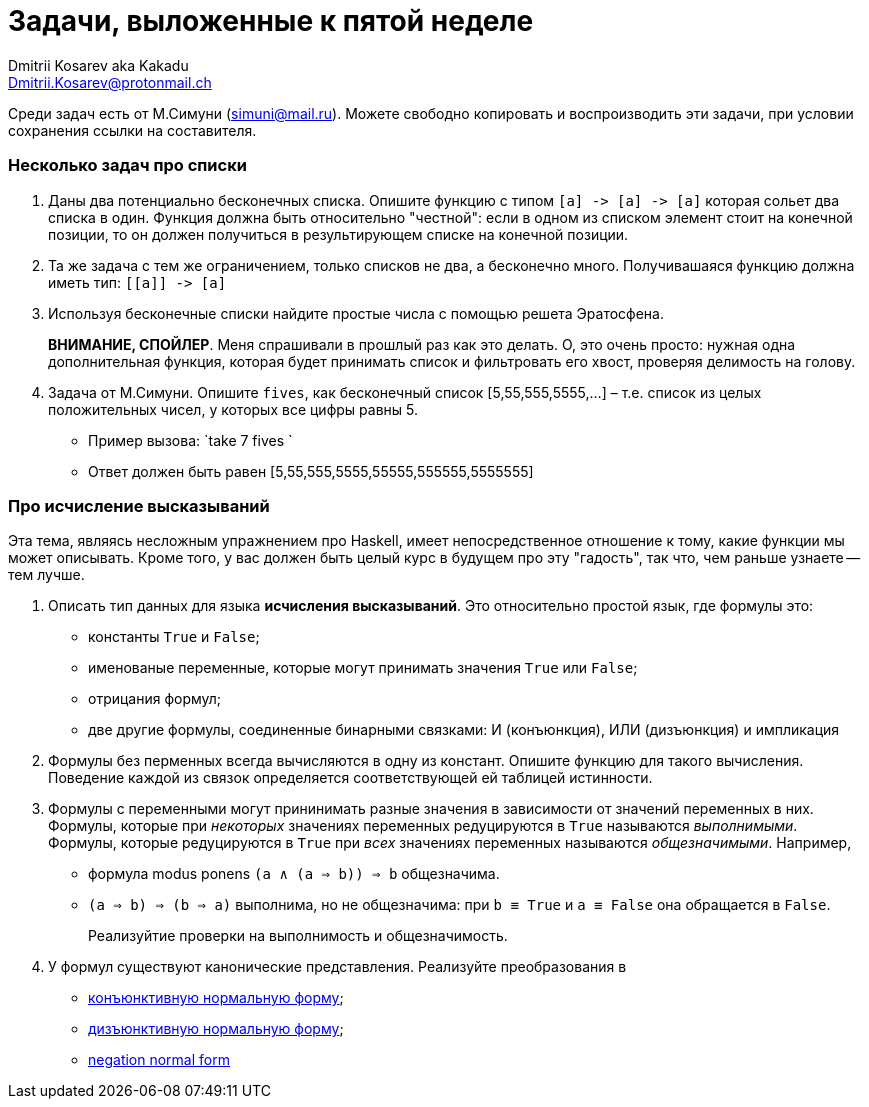 :source-highlighter: pygments
:pygments-style: monokai
:local-css-style: pastie
:stylesheet: ./stylesheets/tufte.css

Задачи, выложенные к пятой неделе
=================================
:Author: Dmitrii Kosarev aka Kakadu
:email:  Dmitrii.Kosarev@protonmail.ch

Среди задач есть от М.Симуни (simuni@mail.ru). Можете свободно копировать и воспроизводить эти задачи, при условии сохранения ссылки на составителя.

=== Несколько задач про списки

. Даны два потенциально бесконечных списка. Опишите функцию с типом `[a] -> [a] -> [a]` которая сольет два списка в один.
Функция должна быть относительно "честной": если в одном из списком элемент стоит на конечной позиции, то он должен получиться
в результирующем списке на конечной позиции.

. Та же задача с тем же ограничением, только списков не два, а бесконечно много. Получивашаяся функцию должна иметь тип: `[[a]] -> [a]`

. Используя бесконечные списки найдите простые числа с помощью решета Эратосфена.
+
*ВНИМАНИЕ, СПОЙЛЕР*. Меня спрашивали в прошлый раз как это делать. О, это очень просто: нужная одна дополнительная функция, которая будет принимать список и фильтровать его хвост, проверяя делимость на голову.

. Задача от М.Симуни. Опишите `fives`, как бесконечный список [5,55,555,5555,...] – т.е. список из целых положительных чисел, у которых все цифры равны 5.
+
  - Пример вызова: `take 7 fives `
  - Ответ должен быть равен [5,55,555,5555,55555,555555,5555555]

=== Про исчисление высказываний

Эта тема, являясь несложным упражнением про Haskell, имеет непосредственное отношение к тому, какие функции мы может описывать. Кроме того, у вас должен быть целый курс в будущем про эту "гадость", так что, чем раньше узнаете -- тем лучше.

. Описать тип данных для языка *исчисления высказываний*. Это относительно простой язык, где формулы это:
  - константы `True` и `False`;
  - именованые переменные, которые могут принимать значения `True` или `False`;
  - отрицания формул;
  - две другие формулы, соединенные бинарными связками: И (конъюнкция), ИЛИ (дизъюнкция) и импликация

. Формулы без перменных всегда вычисляются в одну из констант. Опишите функцию для такого вычисления. Поведение каждой из связок определяется соответствующей ей таблицей истинности.

. Формулы с переменными могут прининимать разные значения в зависимости от значений переменных в них. Формулы, которые при _некоторых_ значениях переменных  редуцируются в `True` называются _выполнимыми_. Формулы, которые редуцируются в `True` при _всех_ значениях переменных называются _общезначимыми_. Например,

  - формула modus ponens `(a ∧ (a ⇒ b)) ⇒ b`  общезначима.
  - `(a ⇒ b) ⇒ (b ⇒ a)` выполнима, но не общезначима: при `b ≡ True` и `a ≡ False` она обращается в `False`.
+
Реализуйтие проверки на выполнимость и общезначимость.

. У формул существуют канонические представления. Реализуйте преобразования в

  - https://en.wikipedia.org/wiki/Conjunctive_normal_form[конъюнктивную нормальную форму];
  - https://en.wikipedia.org/wiki/Disjunctive_normal_form[дизъюнктивную нормальную форму];
  - https://en.wikipedia.org/wiki/Negation_normal_form[negation normal form]

